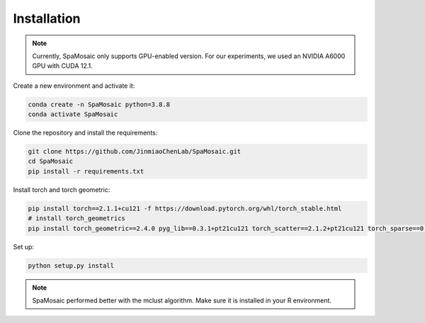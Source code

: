 Installation
============

.. note::
   Currently, SpaMosaic only supports GPU-enabled version. For our experiments, we used an NVIDIA A6000 GPU with CUDA 12.1.

Create a new environment and activate it:

.. code-block:: bash

   conda create -n SpaMosaic python=3.8.8
   conda activate SpaMosaic

Clone the repository and install the requirements:

.. code-block:: bash

   git clone https://github.com/JinmiaoChenLab/SpaMosaic.git
   cd SpaMosaic
   pip install -r requirements.txt

Install torch and torch geometric:

.. code-block:: bash

   pip install torch==2.1.1+cu121 -f https://download.pytorch.org/whl/torch_stable.html
   # install torch_geometrics
   pip install torch_geometric==2.4.0 pyg_lib==0.3.1+pt21cu121 torch_scatter==2.1.2+pt21cu121 torch_sparse==0.6.18+pt21cu121 torch_cluster==1.6.3+pt21cu121 torch_spline_conv==1.2.2+pt21cu121 -f https://data.pyg.org/whl/torch-2.1.1+cu121.html

Set up:

.. code-block:: bash

   python setup.py install

.. note::
   SpaMosaic performed better with the mclust algorithm. Make sure it is installed in your R environment.
